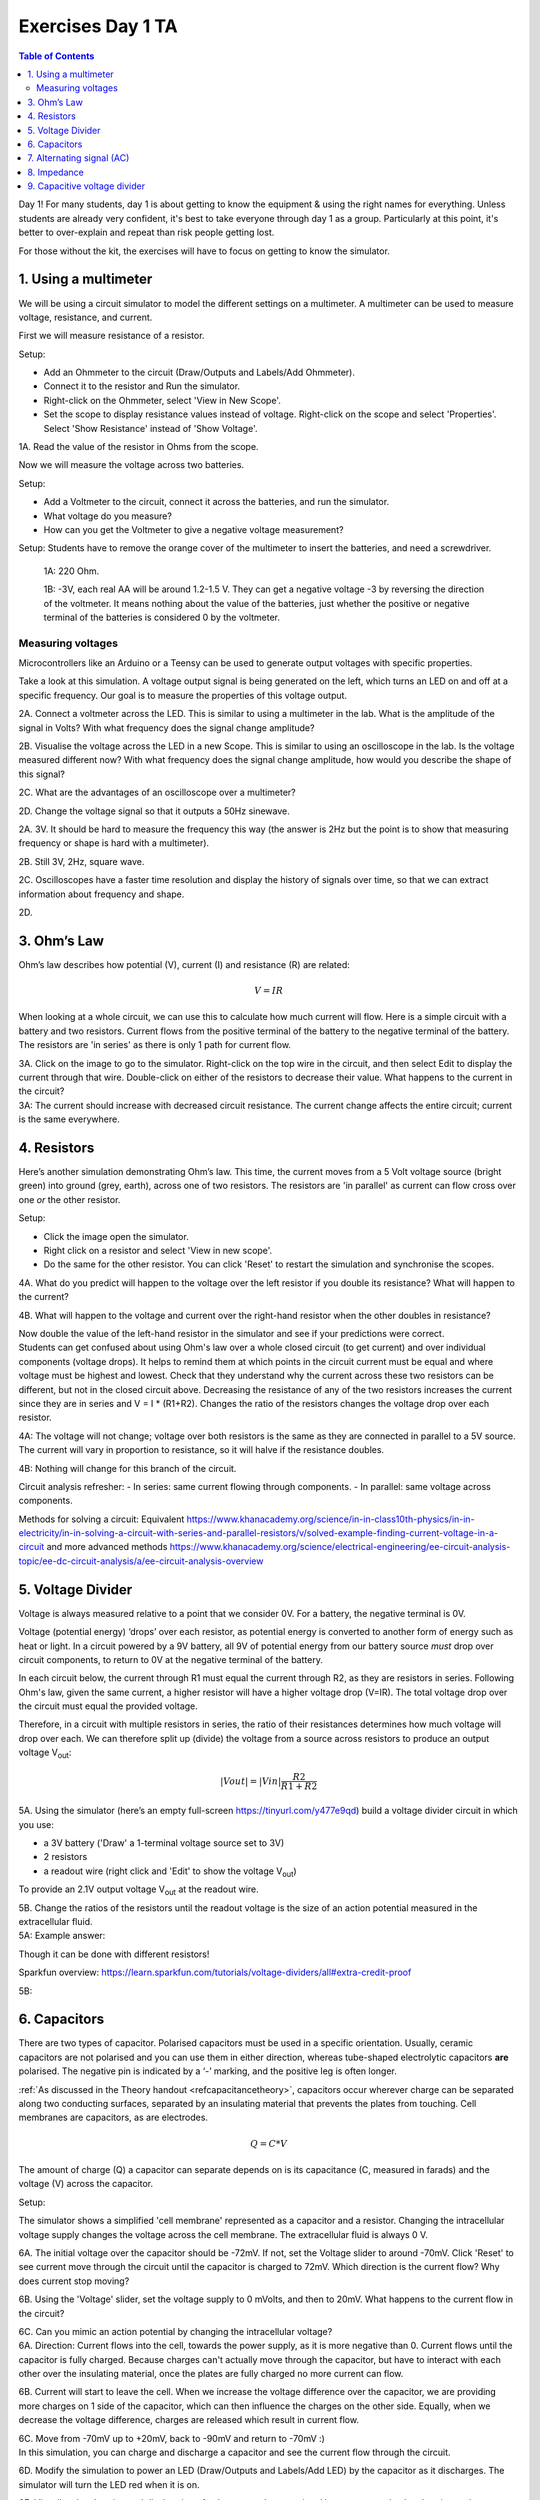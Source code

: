 .. _refEDay1TA_nokit:

***********************************
Exercises Day 1 TA
***********************************

.. |Na+| replace:: Na\ :sup:`+`\
.. |Cl-| replace:: Cl\ :sup:`-`\
.. |Ca2+| replace:: Ca\ :sup:`2+`\
.. |K+| replace:: K\ :sup:`+`\
.. |Rs| replace:: R\ :sub:`s`\
.. |Rm| replace:: R\ :sub:`m`\
.. |Re| replace:: R\ :sub:`e`\
.. |Rsh| replace:: R\ :sub:`sh`\
.. |Ce| replace:: C\ :sub:`e`\
.. |Csh| replace:: C\ :sub:`sh`\
.. |Vin| replace:: V\ :sub:`in`\
.. |Vec| replace:: V\ :sub:`ec`\
.. |Vout| replace:: V\ :sub:`out`\
.. |Ve| replace:: V\ :sub:`e`\
.. |Za| replace:: Z\ :sub:`a`\
.. |Ze| replace:: Z\ :sub:`e`\

.. contents:: Table of Contents
  :depth: 2
  :local:

.. container:: tabox

   Day 1!
   For many students, day 1 is about getting to know the equipment & using the right names for everything. Unless students are already very confident, it's best to take everyone through day 1 as a group. Particularly at this point, it's better to over-explain and repeat than risk people getting lost.

   For those without the kit, the exercises will have to focus on getting to know the simulator.

1.	Using a multimeter
###################################

We will be using a circuit simulator to model the different settings on a multimeter. A multimeter can be used to measure voltage, resistance, and current.


.. container:: exercise

    First we will measure resistance of a resistor.

    .. image:: ../_static/images/EEA/ohmmeter_sim.png
      :align: center
      :target: https://tinyurl.com/y65o842d

    Setup:

    - Add an Ohmmeter to the circuit (Draw/Outputs and Labels/Add Ohmmeter).
    - Connect it to the resistor and Run the simulator.
    - Right-click on the Ohmmeter, select 'View in New Scope'.
    - Set the scope to display resistance values instead of voltage. Right-click on the scope and select 'Properties'. Select 'Show Resistance' instead of 'Show Voltage'.

    1A. Read the value of the resistor in Ohms from the scope.

    Now we will measure the voltage across two batteries.

    .. image:: ../_static/images/EEA/voltmeter_sim.png
      :align: center
      :target: https://tinyurl.com/y35xq4tr

    Setup:

    - Add a Voltmeter to the circuit, connect it across the batteries, and run the simulator.
    - What voltage do you measure?
    - How can you get the Voltmeter to give a negative voltage measurement?

.. container:: tabox

  Setup: Students have to remove the orange cover of the multimeter to insert the batteries, and need a screwdriver.

    1A: 220 Ohm.

    .. image:: ../_static/images/EEA/ohmmeter_sim_solution.png
      :align: center
      :target: https://tinyurl.com/y3fx29an


    1B: -3V, each real AA will be around 1.2-1.5 V. They can get a negative voltage -3 by reversing the direction of the voltmeter. It means nothing about the value of the batteries, just whether the positive or negative terminal of the batteries is considered 0 by the voltmeter.

    .. image:: ../_static/images/EEA/voltmeter_sim_solution.png
      :align: center
      :target: https://tinyurl.com/yyp74gjm


Measuring voltages
******************************************************
Microcontrollers like an Arduino or a Teensy can be used to generate output voltages with specific properties.

.. container:: exercise

    Take a look at this simulation. A voltage output signal is being generated on the left, which turns an LED on and off at a specific frequency. Our goal is to measure the properties of this voltage output.

    .. image:: ../_static/images/EEA/squarewave_sim.png
      :align: center
      :target: https://tinyurl.com/y3fugler

    2A. Connect a voltmeter across the LED. This is similar to using a multimeter in the lab. What is the amplitude of the signal in Volts? With what frequency does the signal change amplitude?

    2B. Visualise the voltage across the LED in a new Scope. This is similar to using an oscilloscope in the lab. Is the voltage measured different now? With what frequency does the signal change amplitude, how would you describe the shape of this signal?

    2C. What are the advantages of an oscilloscope over a multimeter?

    2D. Change the voltage signal so that it outputs a 50Hz sinewave.

.. container:: tabox

    .. image:: ../_static/images/EEA/squarewave_sim_solution.png
      :align: center
      :target: https://tinyurl.com/y29gfq4m

    2A. 3V. It should be hard to measure the frequency this way (the answer is 2Hz but the point is to show that measuring frequency or shape is hard with a multimeter).

    2B. Still 3V, 2Hz, square wave.

    2C. Oscilloscopes have a faster time resolution and display the history of signals over time, so that we can extract information about frequency and shape.

    2D.

    .. image:: ../_static/images/EEA/sinwave_sim_solution.png
      :align: center
      :target: https://tinyurl.com/y5wmlcgz

3. Ohm’s Law
###################################

Ohm’s law describes how potential (V), current (I) and resistance (R) are related:

.. math::

  V = IR

When looking at a whole circuit, we can use this to calculate how much current will flow. Here is a simple circuit with a battery and two resistors. Current flows from the positive terminal of the battery to the negative terminal of the battery. The resistors are 'in series' as there is only 1 path for current flow.

.. image:: ../_static/images/EEA/resistors_series_sim.png
  :align: center
  :target: https://tinyurl.com/y4r8nsnj

.. container:: exercise

    3A. Click on the image to go to the simulator.
    Right-click on the top wire in the circuit, and then select Edit to display the current through that wire. Double-click on either of the resistors to decrease their value. What happens to the current in the circuit?

.. container:: tabox

  3A: The current should increase with decreased circuit resistance. The current change affects the entire circuit; current is the same everywhere.

4.	Resistors
###################################
Here’s another simulation demonstrating Ohm’s law. This time, the current moves from a 5 Volt voltage source (bright green) into ground (grey, earth), across one of two resistors. The resistors are 'in parallel' as current can flow cross over one *or* the other resistor.

.. image:: ../_static/images/EEA/resistors_parallel_sim.png
  :align: center
  :target: https://www.falstad.com/circuit/e-ohms.html

.. container:: exercise

  Setup:

  - Click the image open the simulator.
  - Right click on a resistor and select 'View in new scope'.
  - Do the same for the other resistor. You can click 'Reset' to restart the simulation and synchronise the scopes.

  4A. What do you predict will happen to the voltage over the left resistor if you double its resistance? What will happen to the current?

  4B.	What will happen to the voltage and current over the right-hand resistor when the other doubles in resistance?

  Now double the value of the left-hand resistor in the simulator and see if your predictions were correct.

.. container:: tabox

    Students can get confused about using Ohm's law over a whole closed circuit (to get current) and over individual components (voltage drops). It helps to remind them at which points in the circuit current must be equal and where voltage must be highest and lowest. Check that they understand why the current across these two resistors can be different, but not in the closed circuit above.
    Decreasing the resistance of any of the two resistors increases the current since they are in series and V = I * (R1+R2). Changes the ratio of the resistors changes the voltage drop over each resistor.

    4A: The voltage will not change; voltage over both resistors is the same as they are connected in parallel to a 5V source. The current will vary in proportion to resistance, so it will halve if the resistance doubles.

    4B: Nothing will change for this branch of the circuit.

    Circuit analysis refresher:
    - In series: same current flowing through components.
    - In parallel: same voltage across components.

    Methods for solving a circuit: Equivalent https://www.khanacademy.org/science/in-in-class10th-physics/in-in-electricity/in-in-solving-a-circuit-with-series-and-parallel-resistors/v/solved-example-finding-current-voltage-in-a-circuit and more advanced methods https://www.khanacademy.org/science/electrical-engineering/ee-circuit-analysis-topic/ee-dc-circuit-analysis/a/ee-circuit-analysis-overview

5.	Voltage Divider
###################################

Voltage is always measured relative to a point that we consider 0V. For a battery, the negative terminal is 0V.

Voltage (potential energy) ‘drops’ over each resistor, as potential energy is converted to another form of energy such as heat or light. In a circuit powered by a 9V battery, all 9V of potential energy from our battery source *must* drop over circuit components, to return to 0V at the negative terminal of the battery.

In each circuit below, the current through R1 must equal the current through R2, as they are resistors in series. Following Ohm's law, given the same current, a higher resistor will have a higher voltage drop (V=IR). The total voltage drop over the circuit must equal the provided voltage.

.. image:: ../_static/images/EEA/voltage_divider.png
  :align: center

Therefore, in a circuit with multiple resistors in series, the ratio of their resistances determines how much voltage will drop over each. We can therefore split up (divide) the voltage from a source across resistors to produce an output voltage |Vout|:

.. math::

  |Vout| = |Vin| \frac{R2}{R1+R2}


.. container:: exercise

  5A.	Using the simulator (here’s an empty full-screen https://tinyurl.com/y477e9qd) build a voltage divider circuit in which you use:

  - a 3V battery ('Draw' a 1-terminal voltage source set to 3V)
  - 2 resistors
  - a readout wire (right click and 'Edit' to show the voltage |Vout|)

  To provide an 2.1V output voltage |Vout| at the readout wire.

  5B. Change the ratios of the resistors until the readout voltage is the size of an action potential measured in the extracellular fluid.

.. container:: tabox

   5A: Example answer:

   .. image:: ../_static/images/EEA/voltage_divider_sim_solution.png
     :align: center
     :target: https://tinyurl.com/y3fshb8c

   Though it can be done with different resistors!

   Sparkfun overview:
   https://learn.sparkfun.com/tutorials/voltage-dividers/all#extra-credit-proof

   5B:

   .. image:: ../_static/images/EEA/voltage_divider_spike_solution.png
     :align: center
     :target: https://tinyurl.com/y6m7w8vk


6. Capacitors
###################################

There are two types of capacitor. Polarised capacitors must be used in a specific orientation. Usually, ceramic capacitors are not polarised and you can use them in either direction, whereas tube-shaped electrolytic capacitors  **are** polarised. The negative pin is indicated by a ‘-’ marking, and the positive leg is often longer.

:ref:`As discussed in the Theory handout <refcapacitancetheory>`, capacitors occur wherever charge can be separated along two conducting surfaces, separated by an insulating material that prevents the plates from touching. Cell membranes are capacitors, as are electrodes.

.. math::

  Q = C * V

The amount of charge (Q) a capacitor can separate depends on is its capacitance (C, measured in farads) and the voltage (V) across the capacitor.

.. image:: ../_static/images/EEA/capacitor_membrane.png
  :align: center
  :target: https://tinyurl.com/y5nglnv7

.. container:: exercise

  Setup:

  The simulator shows a simplified 'cell membrane' represented as a capacitor and a resistor. Changing the intracellular voltage supply changes the voltage across the cell membrane. The extracellular fluid is always 0 V.

  6A. The initial voltage over the capacitor should be -72mV. If not, set the Voltage slider to around -70mV. Click 'Reset' to see current move through the circuit until the capacitor is charged to 72mV. Which direction is the current flow? Why does current stop moving?

  6B. Using the 'Voltage' slider, set the voltage supply to 0 mVolts, and then to 20mV. What happens to the current flow in the circuit?

  6C. Can you mimic an action potential by changing the intracellular voltage?

.. container:: tabox

   6A. Direction: Current flows into the cell, towards the power supply, as it is more negative than 0. Current flows until the capacitor is fully charged. Because charges can't actually move through the capacitor, but have to interact with each other over the insulating material, once the plates are fully charged no more current can flow.

   6B. Current will start to leave the cell. When we increase the voltage difference over the capacitor, we are providing more charges on 1 side of the capacitor, which can then influence the charges on the other side. Equally, when we decrease the voltage difference, charges are released which result in current flow.

   6C. Move from -70mV up to +20mV, back to -90mV and return to -70mV :)


.. container:: exercise

    In this simulation, you can charge and discharge a capacitor and see the current flow through the circuit.

    .. image:: ../_static/images/EEA/charging_cap_sim.png
      :align: center
      :target: https://tinyurl.com/y6ov8bnn

    6D.	Modify the simulation to power an LED (Draw/Outputs and Labels/Add LED) by the capacitor as it discharges. The simulator will turn the LED red when it is on.

    6E. Visualise the charging and discharging of voltage over the capacitor. How can you make the charging and discharging slower?

    6F. Increase the capacitance value of the capacitor. How long does it take the capacitor to discharge?


.. container:: tabox

   6D.
    .. image:: ../_static/images/EEA/charging_cap_sim_solution.png
      :align: center
      :target: https://tinyurl.com/y4uapgsd

   6E. Increase the value of the resistor. This slows down the current and means that it takes longer to separate the same amount of charge.

   6F. Larger capacitors will take longer to discharge. That's what allows LED lights to stay on in for instance laptop chargers for a few seconds after they're unplugged.


7. Alternating signal (AC)
###################################
Batteries provide 'direct current' in a single direction. In contrast, the action potentials and LFPs we measure from neurons can go in both directions; they are **alternating currents**. You produced an alternating current yourself in exercise 6C.

Alternating currents have a frequency, which is the rate at which they alternate direction. Action potentials have a very high frequency, whereas synaptic inputs and their sums are much slower.

Here is a demo where an alternating signal increases and decreases in frequency. At the bottom of the page, you can see the wave visualised.

.. note::

  When you have capacitors in the simulator, it is a good idea to click 'reset' whenever you make changes, as they will otherwise store charge and can create weird effects.

.. container:: exercise

  7A.	Press ‘Play Audio’ to hear how the sound is modulated as the frequency increases.

  .. image:: ../_static/images/EEA/audio_sweep.png
    :align: center
    :target: https://tinyurl.com/yyrvugha


8. Impedance
###################################
Alternating currents have a frequency, so we need to use the term 'Impedance' (Z) instead of 'Resistance' to describe how circuit components oppose current flow. See the theory handout for more information.

The impedance magnitude of a capacitor, also called reactance (X\ :sub:`c`), depends on:

.. math::

   Xc = \frac{1}{2 \pi fC}


Where f is the frequency with which the current alternates, and C is the capacitance.

The impedance provided by capacitors varies with frequency. Because we are interested in signals at specific frequencies (e.g. 1000Hz for action potentials), we have to make sure to build our recording circuit so that the frequencies we are interested in experience little opposition.

When you see a capacitor in a circuit, you know you need to think about the frequency of the signal. Steady direct current has no frequency, so X\ :sub:`c` is infinite: capacitors only pass alternating signals.

.. container:: exercise

    .. image:: ../_static/images/EEA/cap_freq_circuits.png
      :align: center
      :target: https://tinyurl.com/y3sbgfl6

    Setup:

    Here are two circuits with an alternating voltage source of 15 and 40 Hz, respectively. In the oscilloscope at the bottom of the simulator, the voltage trace of the source and the capacitor are plotted.

    8A.	Visualise the current in the circuit (for instance the current flowing through the stretch of wire). You could add a new scope to do this or double-click the wire and 'show current'. Which circuit has higher amplitude current?

    8B.	Add a third circuit, powered by an alternating voltage source of 120 Hz. What happens to the current as the frequency increases?

    (Bonus question: what happens to the voltage drop across the capacitor as frequency increases?)


.. container:: tabox

   8A. The 40Hz circuit below has a max current of 20mA, the above circuit has a max of only 12mA.

   8B. This new circuit will have a max current of 24.4 mA.

   With increasing frequency, the impedance of the capacitor decreases. That means that:
   - The overall current in the circuit increases (I = V/R with lower R)
   - The ratio of impedance between the 200 Ohm resistor and the capacitor changes. It's another voltage divider: the 5 volt must still be 'spent' in the circuit, but more of it now goes to the 200 Ohm resistor. The voltage drop over the capacitor reduces as its impedance reduces.


9. Capacitive voltage divider
###################################
Because capacitors impede current flow, we can use them to build voltage dividers, just like the resistor divider shown above.

.. container:: exercise

  .. image:: ../_static/images/EEA/cap_voltage_div.png
    :align: center
    :target: https://tinyurl.com/yxdwvulv

  9A.	Changing the capacitance values C for the first capacitor to test whether the formula for the resistor voltage divider applies for capacitors.


.. container:: tabox

   9A. At a fixed frequency we can use the ratio of capacitor impedance to create a voltage divider just as for resistors.

.. container:: tabox

    Wrap Up

    If they don't make it through all the exercises that's ok, but concepts that they should understand are:

    - What is an oscilloscope measuring?

    - How does a voltage divider work?  (this keeps coming back during the course)

    - What is the important difference between capacitors and resistors? (Frequency-dependent impedance changes of capacitors, also keeps coming back)
